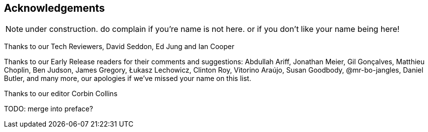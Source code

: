 [foreword]
[[acknowledgements]]
== Acknowledgements

NOTE: under construction.  do complain if you're name is not here.  or if you
    don't like your name being here!

Thanks to our Tech Reviewers, David Seddon, Ed Jung and Ian Cooper

Thanks to our Early Release readers for their comments and suggestions:
Abdullah Ariff, Jonathan Meier, Gil Gonçalves, Matthieu Choplin, Ben Judson,
James Gregory, Łukasz Lechowicz, Clinton Roy, Vitorino Araújo, Susan Goodbody,
@mr-bo-jangles, Daniel Butler,
and many more, our apologies if we've missed your name on this list.

Thanks to our editor Corbin Collins

TODO: merge into preface?
